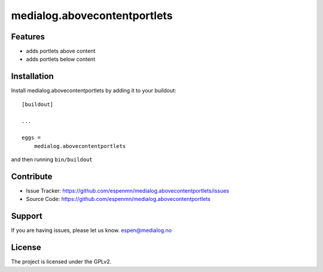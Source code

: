 medialog.abovecontentportlets
==========================================



Features
--------

- adds portlets above content
- adds portlets below content


Installation
------------

Install medialog.abovecontentportlets by adding it to your buildout::

    [buildout]

    ...

    eggs =
        medialog.abovecontentportlets


and then running ``bin/buildout``


Contribute
----------

- Issue Tracker: https://github.com/espenmn/medialog.abovecontentportlets/issues
- Source Code: https://github.com/espenmn/medialog.abovecontentportlets


Support
-------

If you are having issues, please let us know.
espen@medialog.no


License
-------

The project is licensed under the GPLv2.
